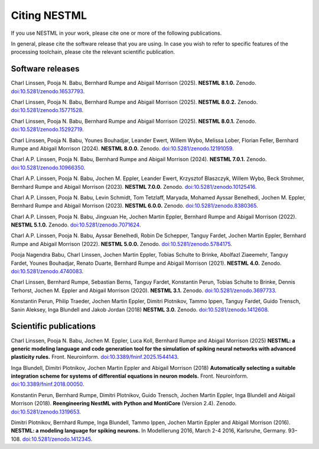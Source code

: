 Citing NESTML
=============

If you use NESTML in your work, please cite one or more of the following publications.

In general, please cite the software release that you are using. In case you wish to refer to specific features of the processing toolchain, please cite the relevant scientific publication.


Software releases
-----------------

Charl Linssen, Pooja N. Babu, Bernhard Rumpe and Abigail Morrison (2025). **NESTML 8.1.0.** Zenodo. `doi:10.5281/zenodo.16537793 <https://doi.org/10.5281/zenodo.16537793>`_.

Charl Linssen, Pooja N. Babu, Bernhard Rumpe and Abigail Morrison (2025). **NESTML 8.0.2.** Zenodo. `doi:10.5281/zenodo.15771528 <https://doi.org/10.5281/zenodo.15771528>`_.

Charl Linssen, Pooja N. Babu, Bernhard Rumpe and Abigail Morrison (2025). **NESTML 8.0.1.** Zenodo. `doi:10.5281/zenodo.15292719 <https://doi.org/10.5281/zenodo.15292719>`_.

Charl Linssen, Pooja N. Babu, Younes Bouhadjar, Leander Ewert, Willem Wybo, Melissa Lober, Florian Feller, Bernhard Rumpe and Abigail Morrison (2024). **NESTML 8.0.0.** Zenodo. `doi:10.5281/zenodo.12191059 <https://doi.org/10.5281/zenodo.12191059>`_.

Charl A.P. Linssen, Pooja N. Babu, Bernhard Rumpe and Abigail Morrison (2024). **NESTML 7.0.1.** Zenodo. `doi:10.5281/zenodo.10966350 <https://doi.org/10.5281/zenodo.10966350>`_.

Charl A.P. Linssen, Pooja N. Babu, Jochen M. Eppler, Leander Ewert, Krzysztof Blaszczyk, Willem Wybo, Beck Strohmer, Bernhard Rumpe and Abigail Morrison (2023). **NESTML 7.0.0.** Zenodo. `doi:10.5281/zenodo.10125416 <https://doi.org/10.5281/zenodo.10125416>`_.

Charl A.P. Linssen, Pooja N. Babu, Levin Schmidt, Tom Tetzlaff, Maryada, Mohamed Ayssar Benelhedi, Jochen M. Eppler, Bernhard Rumpe and Abigail Morrison (2023). **NESTML 6.0.0.** Zenodo. `doi:10.5281/zenodo.8380365 <https://doi.org/10.5281/zenodo.8380365>`_.

Charl A.P. Linssen, Pooja N. Babu, Jingxuan He,  Jochen Martin Eppler, Bernhard Rumpe and Abigail Morrison (2022). **NESTML 5.1.0.** Zenodo. `doi:10.5281/zenodo.7071624 <https://doi.org/10.5281/zenodo.7071624>`_.

Charl A.P. Linssen, Pooja N. Babu, Ayssar Benelhedi, Robin De Schepper, Tanguy Fardet, Jochen Martin Eppler, Bernhard Rumpe and Abigail Morrison (2022). **NESTML 5.0.0.** Zenodo. `doi:10.5281/zenodo.5784175 <https://doi.org/10.5281/zenodo.5784175>`_.

Pooja Nagendra Babu, Charl Linssen, Jochen Martin Eppler, Tobias Schulte to Brinke, Abolfazl Ziaeemehr, Tanguy Fardet, Younes Bouhadjar, Renato Duarte, Bernhard Rumpe and Abigail Morrison (2021). **NESTML 4.0.** Zenodo. `doi:10.5281/zenodo.4740083 <https://doi.org/10.5281/zenodo.4740083>`_.

Charl Linssen, Bernhard Rumpe, Sebastian Berns, Tanguy Fardet, Konstantin Perun, Tobias Schulte to Brinke, Dennis Terhorst, Jochen M. Eppler and Abigail Morrison (2020). **NESTML 3.1.** Zenodo. `doi:10.5281/zenodo.3697733 <http://doi.org/10.5281/zenodo.3697733>`_.

Konstantin Perun, Philip Traeder, Jochen Martin Eppler, Dimitri Plotnikov, Tammo Ippen, Tanguy Fardet, Guido Trensch, Sanin Aleksey, Inga Blundell and Jakob Jordan (2018) **NESTML 3.0.** Zenodo. `doi:10.5281/zenodo.1412608 <http://doi.org/10.5281/zenodo.1412608>`_.


Scientific publications
-----------------------

Charl Linssen, Pooja N. Babu, Jochen M. Eppler, Luca Koll, Bernhard Rumpe and Abigail Morrison (2025) **NESTML: a generic modeling language and code generation tool for the simulation of spiking neural networks with advanced plasticity rules.** Front. Neuroinform. `doi:10.3389/fninf.2025.1544143 <https://doi.org/10.3389/fninf.2025.1544143>`_.

Inga Blundell, Dimitri Plotnikov, Jochen Martin Eppler and Abigail Morrison (2018) **Automatically selecting a suitable integration scheme for systems of differential equations in neuron models.** Front. Neuroinform. `doi:10.3389/fninf.2018.00050 <https://doi.org/10.3389/fninf.2018.00050>`_.

Konstantin Perun, Bernhard Rumpe, Dimitri Plotnikov, Guido Trensch, Jochen Martin Eppler, Inga Blundell and Abigail Morrison (2018). **Reengineering NestML with Python and MontiCore** (Version 2.4). Zenodo. `doi:10.5281/zenodo.1319653 <http://doi.org/10.5281/zenodo.1319653>`_.

Dimitri Plotnikov, Bernhard Rumpe, Inga Blundell, Tammo Ippen, Jochen Martin Eppler and Abigail Morrison (2016). **NESTML: a modeling language for spiking neurons.** In Modellierung 2016, March 2-4 2016, Karlsruhe, Germany. 93–108. `doi:10.5281/zenodo.1412345 <http://doi.org/10.5281/zenodo.1412345>`_.
